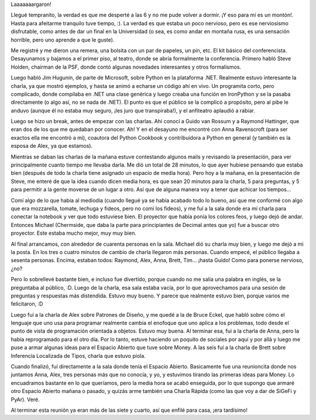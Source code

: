 .. title: PyCon 2005, día 1
.. date: 2005-03-23 22:35:51
.. tags: PyCon, conferencia, decimal, money

Laaaaaaargaron!

Llegué tempranito, la verdad es que me desperté a las 6 y no me pude volver a dormir. ¡Y eso para mí es un montón!. Hasta para afeitarme tranquilo tuve tiempo, :). La verdad es que estaba un poco nervioso, pero es ese nerviosismo disfrutable, como antes de dar un final en la Universidad (o sea, es como andar en montaña rusa, es una sensación horrible, pero uno aprende a que le guste).

Me registré y me dieron una remera, una bolsita con un par de papeles, un pin, etc. El kit básico del conferencista. Desayunamos y bajamos a el primer piso, al teatro, donde se abría formalmente la conferencia. Primero habló Steve Holden, chairman de la PSF, donde contó algunas novedades interesantes y otros formalismos.

Luego habló Jim Hugunin, de parte de Microsoft, sobre Python en la plataforma .NET. Realmente estuvo interesante la charla, ya que mostró ejemplos, y hasta se animó a echarse un código ahí en vivo. Un programita corto, pero complicado, donde compilaba en .NET una clase genérica y luego creaba una función en IronPython y se la pasaba directamente (o algo así, no se nada de .NET). El punto es que el público se la complicó a propósito, pero al pibe le anduvo (aunque él no estaba muy seguro, ¡les juro que transpiraba!), y el anfiteatro aplaudió a rabiar.

Luego se hizo un break, antes de empezar con las charlas. Ahí conocí a Guido van Rossum y a Raymond Hattinger, que eran dos de los que me quedaban por conocer. Ah! Y en el desayuno me encontré con Anna Ravenscroft (para ser exactos ella me encontró a mi), coautora del Python Cookbook y contribuidora a Python en general (y también es la esposa de Alex, ya que estamos).

Mientras se daban las charlas de la mañana estuve contestando algunos mails y revisando la presentación, para ver principalmente cuanto tiempo me llevaba darla. Me dió un total de 28 minutos, lo que ayer hubiese pensando que estaba bien (después de todo la charla tiene asignado un espacio de media hora). Pero hoy a la mañana, en la presentación de Steve, me enteré de que la idea cuando dicen media hora, es que sean 20 minutos para la charla, 5 para preguntas, y 5 para permitir a la gente moverse de un lugar a otro. Así que de alguna manera voy a tener que achicar los tiempos...

Comí algo de lo que había al mediodía (cuando llegué ya se había acabado todo lo bueno, así que me conformé con algo que era mozzarella, tomate, lechuga y fideos, pero no comí los fideos), y me fuí a la sala donde era mi charla para conectar la notebook y ver que todo estuviese bien. El proyector que había ponía los colores feos, y luego dejó de andar. Entonces Michael (Chermside, que daba la parte para principiantes de Decimal antes que yo) fue a buscar otro proyector. Este estaba mucho mejor, muy muy bien.

Al final arrancamos, con alrededor de cuarenta personas en la sala. Michael dió su charla muy bien, y luego me dejó a mi la posta. En los tres o cuatro minutos de cambio de charla llegaron más personas. Cuando empecé, el público llegaba a sesenta personas. Encima, estaban todos: Raymond, Alex, Anna, Brett, Tim... ¡hasta Guido! Como para ponerse nervioso, ¿no?

Pero lo sobrellevé bastante bien, e incluso fue divertido, porque cuando no me salía una palabra en inglés, se la preguntaba al público, :D. Luego de la charla, esa sala estaba vacía, por lo que aprovechamos para una sesión de preguntas y respuestas más distendida. Estuvo muy bueno. Y parece que realmente estuvo bien, porque varios me felicitaron, :D

Luego fui a la charla de Alex sobre Patrones de Diseño, y me quedé a la de Bruce Eckel, que habló sobre cómo el lenguaje que uno usa para programar realmente cambia el enofoque que uno aplica a los problemas, todo desde el punto de vista de programación orientada a objetos. Estuvo muy buena. Al terminar esa, fui a la charla de Anna, pero la había reprogramado para el otro día. Por lo tanto, estuve haciendo un poquito de sociales por aquí y por allá y luego me puse a armar algunas ideas para el Espacio Abierto que tuve sobre Money. A las seis fuí a la charla de Brett sobre Inferencia Localizada de Tipos, charla que estuvo piola.

Cuando finalizó, fuí directamente a la sala donde tenía el Espacio Abierto. Basicamente fue una reunioncita donde nos juntamos Anna, Alex, tres personas más que no conocía, y yo, y estuvimos tirando las primeras ideas para Money. Lo encuadramos bastante en lo que queríamos, pero la media hora se acabó enseguida, por lo que supongo que armaré otro Espacio Abierto mañana o pasado, y quizás arme también una Charla Rápida (como las que voy a dar de SiGeFi y PyAr). Veré.

Al terminar esta reunión ya eran más de las siete y cuarto, así que enfilé para casa, ¡era tardísimo!
